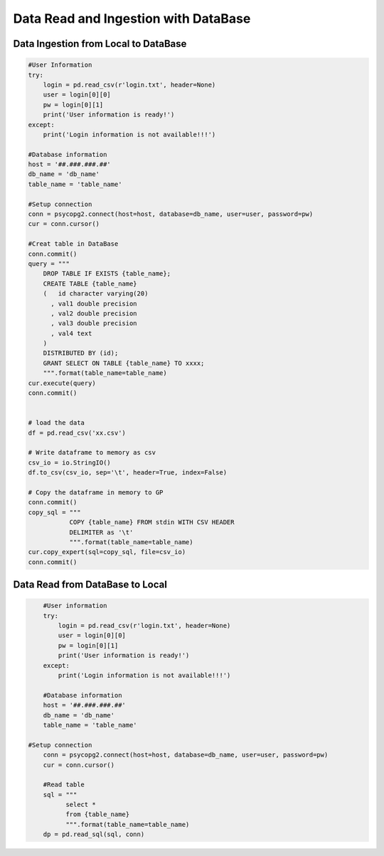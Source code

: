 .. _ingest:


=====================================
Data Read and Ingestion with DataBase  
=====================================



.. |nb| replace:: ``Jupyter Notebook``
.. |zp| replace:: ``Zeppelin``
.. |py| replace:: ``Python``


Data Ingestion from Local to DataBase 
+++++++++++++++++++++++++++++++++++++


.. code-block:: python

	#User Information
	try:
	    login = pd.read_csv(r'login.txt', header=None)
	    user = login[0][0]
	    pw = login[0][1]
	    print('User information is ready!')
	except:
	    print('Login information is not available!!!')

	#Database information
	host = '##.###.###.##'
	db_name = 'db_name'
	table_name = 'table_name'

	#Setup connection
	conn = psycopg2.connect(host=host, database=db_name, user=user, password=pw)
	cur = conn.cursor()

	#Creat table in DataBase
	conn.commit()
	query = """
	    DROP TABLE IF EXISTS {table_name};
	    CREATE TABLE {table_name}
	    (   id character varying(20)
	      , val1 double precision
	      , val2 double precision
	      , val3 double precision
	      , val4 text
	    )
	    DISTRIBUTED BY (id);
	    GRANT SELECT ON TABLE {table_name} TO xxxx;
	    """.format(table_name=table_name)
	cur.execute(query)
	conn.commit()


	# load the data
	df = pd.read_csv('xx.csv') 

	# Write dataframe to memory as csv
	csv_io = io.StringIO()
	df.to_csv(csv_io, sep='\t', header=True, index=False)

	# Copy the dataframe in memory to GP
	conn.commit()
	copy_sql = """
	           COPY {table_name} FROM stdin WITH CSV HEADER
	           DELIMITER as '\t'
	           """.format(table_name=table_name)
	cur.copy_expert(sql=copy_sql, file=csv_io)
	conn.commit()


Data Read from DataBase to Local  
++++++++++++++++++++++++++++++++

.. code-block:: python

	#User information
	try:
	    login = pd.read_csv(r'login.txt', header=None)
	    user = login[0][0]
	    pw = login[0][1]
	    print('User information is ready!')
	except:
	    print('Login information is not available!!!')

	#Database information
	host = '##.###.###.##'
	db_name = 'db_name'
	table_name = 'table_name'

    #Setup connection
	conn = psycopg2.connect(host=host, database=db_name, user=user, password=pw)
	cur = conn.cursor()

	#Read table
	sql = """
	      select *
	      from {table_name}
	      """.format(table_name=table_name)
	dp = pd.read_sql(sql, conn)

